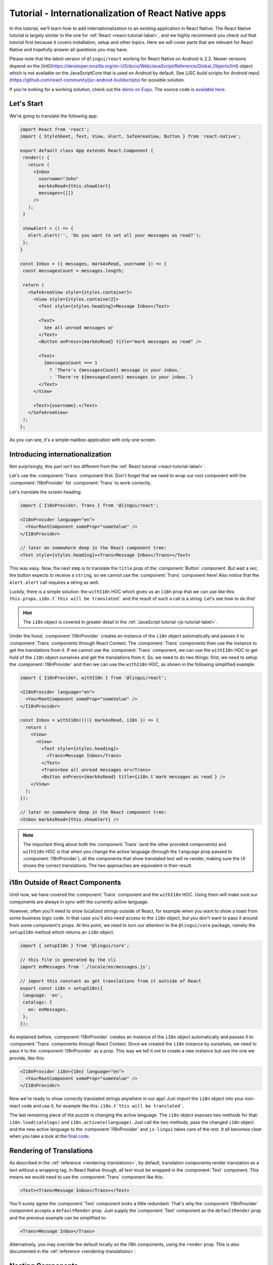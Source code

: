 ****************************************************
Tutorial - Internationalization of React Native apps
****************************************************

In this tutorial, we'll learn how to add internationalization
to an existing application in React Native. The React Native tutorial is largely similar to the one for :ref:`React <react-tutorial-label>`, and we highly recommend you check out that tutorial first because it covers installation, setup and other topics. Here we will cover parts that are relevant for React Native and hopefully answer all questions you may have.

Please note that the latest version of ``@lingui/react`` working for React Native on Android is 2.2. Newer versions depend on the [Intl](https://developer.mozilla.org/en-US/docs/Web/JavaScript/Reference/Global_Objects/Intl) object which is not available on the JavaScriptCore that is used on Android by default. See [JSC build scripts for Android repo](https://github.com/react-community/jsc-android-buildscripts) for possible solution. 

If you're looking for a working solution, check out the `demo on Expo <https://exp.host/@vonovak/js-lingui-demo>`_. The source code is `available here <https://github.com/vonovak/js-lingui-demo>`_.

Let's Start
===========

We're going to translate the following app:

.. code-block:: jsx

  import React from 'react';
  import { StyleSheet, Text, View, Alert, SafeAreaView, Button } from 'react-native';

  export default class App extends React.Component {
   render() {
     return (
       <Inbox
         username="John"
         markAsRead={this.showAlert}
         messages={[]}
       />
     );
   }

   showAlert = () => {
     Alert.alert('', 'Do you want to set all your messages as read?');
   };
  }

  const Inbox = ({ messages, markAsRead, username }) => {
   const messagesCount = messages.length;

   return (
     <SafeAreaView style={styles.container}>
       <View style={styles.container2}>
         <Text style={styles.heading}>Message Inbox</Text>

         <Text>
           See all unread messages or
         </Text>
         <Button onPress={markAsRead} title="mark messages as read" />

         <Text>
           {messagesCount === 1
             ? `There's {messagesCount} message in your inbox.`
             : `There're ${messagesCount} messages in your inbox.`}
         </Text>
       </View>

       <Text>{username}.</Text>
     </SafeAreaView>
   );
  };


As you can see, it's a simple mailbox application with only one screen.

Introducing internationalization
================================

Not surprisingly, this part isn't too different from the :ref:`React tutorial <react-tutorial-label>`.

Let's use the :component:`Trans` component first. Don't forget that we need to wrap our root component with the :component:`I18nProvider` for :component:`Trans` to work correctly.

Let's translate the screen heading:

.. code-block:: jsx

 import { I18nProvider, Trans } from '@lingui/react';

 <I18nProvider language="en">
   <YourRootComponent someProp="someValue" />
 </I18nProvider>

 // later on somewhere deep in the React component tree:
 <Text style={styles.heading}><Trans>Message Inbox</Trans></Text>


This was easy. Now, the next step is to translate the ``title`` prop of the :component:`Button` component. But wait a sec, the button expects to receive a ``string``, so we cannot use the :component:`Trans` component here! Also notice that the ``Alert.alert`` call requires a string as well.

Luckily, there is a simple solution: the ``withI18n`` HOC which gives us an ``i18n`` prop that we can use like this: ``this.props.i18n.t`this will be translated``` and the result of such a call is a string. Let's see how to do this!


.. hint::

  The ``i18n`` object is covered in greater detail in the :ref:`JavaScript tutorial <js-tutorial-label>`.


Under the hood, :component:`I18nProvider` creates an instance of the ``i18n`` object automatically and passes it to :component:`Trans` components through React Context. The :component:`Trans` components then use the instance to get the translations from it. If we cannot use the :component:`Trans` component, we can use the ``withI18n`` HOC to get hold of the ``i18n`` object ourselves and get the translations from it. So, we need to do two things: first, we need to setup the :component:`I18nProvider` and then we can use the ``withI18n`` HOC, as shown in the following simplified example: 

.. code-block:: jsx

  import { I18nProvider, withI18n } from '@lingui/react';

  <I18nProvider language="en">
    <YourRootComponent someProp="someValue" />
  </I18nProvider>

  const Inbox = withI18n()(({ markAsRead, i18n }) => {
    return (
      <View>
        <View>
          <Text style={styles.heading}>
            <Trans>Message Inbox</Trans>
          </Text>
          <Trans>See all unread messages or</Trans>
          <Button onPress={markAsRead} title={i18n.t`mark messages as read`} />
      </View>
    );
  });

  // later on somewhere deep in the React component tree:
  <Inbox markAsRead={this.showAlert} />

.. note::

  The important thing about both the :component:`Trans` (and the other provided components) and ``withI18n`` HOC is that when you change the active language (through the ``language`` prop passed to :component:`I18nProvider`), all the components that show translated text will re-render, making sure the UI shows the correct translations. The two approaches are equivalent in their result.


i18n Outside of React Components
================================

Until now, we have covered the :component:`Trans` component and the ``withI18n`` HOC. Using them will make sure our components are always in sync with the currently active language.

However, often you'll need to show localized strings outside of React, for example when you want to show a toast from some business logic code. In that case you'll also need access to the ``i18n`` object, but you don't want to pass it around from some component's props. At this point, we need to turn our attention to the ``@lingui/core`` package, namely the ``setupI18n`` method which returns an ``i18n`` object.

.. code-block:: jsx

  import { setupI18n } from '@lingui/core';

  // this file is generated by the cli
  import enMessages from './locale/en/messages.js';

  // import this constant as get translations from it outside of React
  export const i18n = setupI18n({
   language: 'en',
   catalogs: {
     en: enMessages,
   },
  });

As explained before, :component:`I18nProvider` creates an instance of the ``i18n`` object automatically and passes it to :component:`Trans` components through React Context. Since we created the ``i18n`` instance by ourselves, we need to pass it to the :component:`I18nProvider` as a prop. This way we tell it not to create a new instance but use the one we provide, like this:

.. code-block:: jsx

  <I18nProvider i18n={18n} language="en">
    <YourRootComponent someProp="someValue" />
  </I18nProvider>


Now we're ready to show correctly translated strings anywhere in our app! Just import the ``i18n`` object into your non-react code and use it, for example like this: ``i18n.t`this will be translated```.

The last remaining piece of the puzzle is changing the active language. The ``i18n`` object exposes two methods for that: ``i18n.load(catalogs)`` and ``i18n.activate(language)``. Just call the two methods, pass the changed ``i18n`` object and the new active language to the :component:`I18nProvider` and ``js-lingui`` takes care of the rest. It all becomes clear when you take a look at the `final code <https://github.com/vonovak/js-lingui-demo/blob/master/App.js>`_.


Rendering of Translations
=========================

As described in the :ref:`reference <rendering-translations>`, by default, translation components render translation as a text without a wrapping tag. In React Native though, all text must be wrapped in the :component:`Text` component. This means we would need to use the :component:`Trans` component like this:

.. code-block:: jsx

  <Text><Trans>Message Inbox</Trans></Text>


You'll surely agree the :component:`Text` component looks a little redundant. That's why the :component:`I18nProvider` component accepts a ``defaultRender`` prop. Just supply the :component:`Text` component as the ``defaultRender`` prop and the previous example can be simplified to: 

.. code-block:: jsx

  <Trans>Message Inbox</Trans>

Alternatively, you may override the default locally on the i18n components, using the ``render`` prop. This is also documented in the :ref:`reference <rendering-translations>`.


Nesting Components
==================

It is worth mentioning that the :component:`Trans` and :component:`Text` components may be nested, for example to achieve the effect shown in the picture. This is thanks to how React Native `handles nested text <https://facebook.github.io/react-native/docs/text#nested-text>`_.

.. image:: rn-component-nesting.png

This can be achieved by the following code:

.. code-block:: jsx

  <Trans>
    <Text style={{ fontSize: 20 }}>
      <Text>Concert of </Text>
      <Text style={{ color: 'green' }}>Green Day</Text>
      <Text style={{ fontWeight: 'bold' }}> tonight!</Text>
    </Text>
  </Trans>


The extracted string for translation will look like this:

``"<0><1>Concert of </1><2>Green Day</2><3> tonight!</3></0>"``


The important point here is that the sentence isn't broken into pieces but remains together - that will allow the translator to deliver a quality result.

Further reading
===============

- `@lingui/react reference documentation <../ref/react.html>`_
- `@lingui/cli reference documentation <../ref/lingui-cli.html>`_
- `Pluralization Guide <../guides/plurals.html>`_
